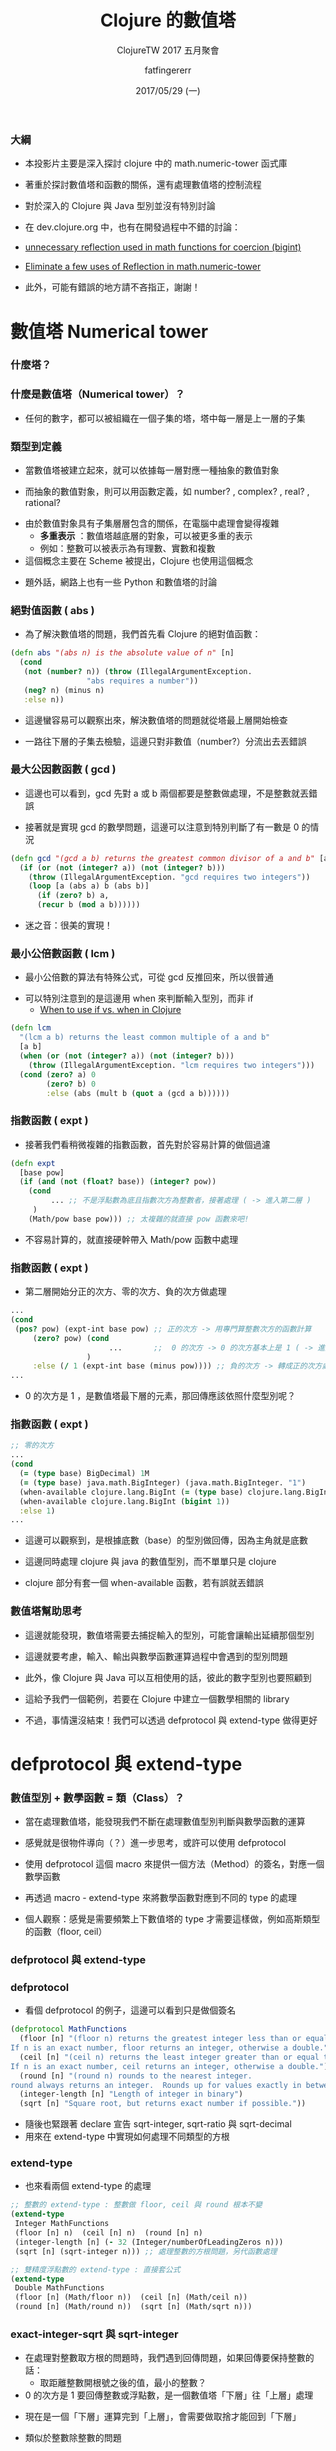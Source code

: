 #+TITLE:  Clojure 的數值塔
#+SUBTITLE: ClojureTW 2017 五月聚會
#+DATE: 2017/05/29 (一)
#+AUTHOR: fatfingererr
#+EMAIL: fatfingererr@gmail.com
#+OPTIONS: ':nil *:t -:t ::t <:t H:3 \n:nil ^:t arch:headline
#+OPTIONS: author:t c:nil creator:comment d:(not "LOGBOOK") date:t
#+OPTIONS: e:t email:nil f:t inline:t num:nil p:nil pri:nil stat:t
#+OPTIONS: tags:t tasks:t tex:t timestamp:t toc:nil todo:t |:t

#+DESCRIPTION:
#+EXCLUDE_TAGS: noexport
#+KEYWORDS:
#+LANGUAGE: en
#+SELECT_TAGS: export

#+GOOGLE_PLUS: https://plus.google.com/fatfingererr
#+WWW: http://fatfingererr.github.io/
#+GITHUB: http://github.com/fatfingererr
#+TWITTER: fatfingererr

#+FAVICON: images/clojure-tw.png
#+ICON: images/clojure-tw.png
#+HASHTAG: Clojure 的數值塔



*** 大綱

- 本投影片主要是深入探討 clojure 中的 math.numeric-tower 函式庫

- 著重於探討數值塔和函數的關係，還有處理數值塔的控制流程

- 對於深入的 Clojure 與 Java 型別並沒有特別討論

- 在 dev.clojure.org 中，也有在開發過程中不錯的討論：
- [[https://dev.clojure.org/jira/browse/MTOWER-3][unnecessary reflection used in math functions for coercion (bigint)]]
- [[https://dev.clojure.org/jira/browse/MTOWER-2][Eliminate a few uses of Reflection in math.numeric-tower]]

- 此外，可能有錯誤的地方請不吝指正，謝謝！

* 數值塔 Numerical tower
  :PROPERTIES:
  :SLIDE:    segue dark quote
  :ASIDE:    right bottom
  :ARTICLE:  flexbox vleft auto-fadein
  :END:


*** 什麼塔？
:PROPERTIES:
:FILL:     images/taipei-101.jpg
:TITLE:    white
:SLIDE:    white
:END:


*** 什麼是數值塔（Numerical tower）？

- 任何的數字，都可以被組織在一個子集的塔，塔中每一層是上一層的子集
#+BEGIN_CENTER
#+ATTR_HTML: :width 400px
[[file:images/numerical-tower.png]]
#+END_CENTER


*** 類型到定義

- 當數值塔被建立起來，就可以依據每一層對應一種抽象的數值對象


- 而抽象的數值對象，則可以用函數定義，如 number? , complex? , real? , rational?


- 由於數值對象具有子集層層包含的關係，在電腦中處理會變得複雜
    - *多重表示* ：數值塔越底層的對象，可以被更多重的表示
    - 例如：整數可以被表示為有理數、實數和複數


- 這個概念主要在 Scheme 被提出，Clojure 也使用這個概念


- 題外話，網路上也有一些 Python 和數值塔的討論

*** 絕對值函數 ( abs )

- 為了解決數值塔的問題，我們首先看 Clojure 的絕對值函數：

#+BEGIN_SRC clojure
(defn abs "(abs n) is the absolute value of n" [n]
  (cond
   (not (number? n)) (throw (IllegalArgumentException.
			     "abs requires a number"))
   (neg? n) (minus n)
   :else n))
#+END_SRC

- 這邊蠻容易可以觀察出來，解決數值塔的問題就從塔最上層開始檢查


- 一路往下層的子集去檢驗，這邊只對非數值（number?）分流出去丟錯誤

*** 最大公因數函數 ( gcd )

- 這邊也可以看到，gcd 先對 a 或 b 兩個都要是整數做處理，不是整數就丟錯誤


- 接著就是實現 gcd 的數學問題，這邊可以注意到特別判斷了有一數是 0 的情況

#+BEGIN_SRC clojure
(defn gcd "(gcd a b) returns the greatest common divisor of a and b" [a b]
  (if (or (not (integer? a)) (not (integer? b)))
    (throw (IllegalArgumentException. "gcd requires two integers"))  
    (loop [a (abs a) b (abs b)]
      (if (zero? b) a,
	  (recur b (mod a b))))))
#+END_SRC

- 迷之音：很美的實現！

*** 最小公倍數函數 ( lcm )

- 最小公倍數的算法有特殊公式，可從 gcd 反推回來，所以很普通


- 可以特別注意到的是這邊用 when 來判斷輸入型別，而非 if 
    - [[https://stackoverflow.com/questions/25948511/when-to-use-if-vs-when-in-clojure][When to use if vs. when in Clojure]]

#+BEGIN_SRC clojure
(defn lcm
  "(lcm a b) returns the least common multiple of a and b"
  [a b]
  (when (or (not (integer? a)) (not (integer? b)))
    (throw (IllegalArgumentException. "lcm requires two integers")))
  (cond (zero? a) 0
        (zero? b) 0
        :else (abs (mult b (quot a (gcd a b))))))
#+END_SRC



*** 指數函數 ( expt ) 

- 接著我們看稍微複雜的指數函數，首先對於容易計算的做個過濾

#+BEGIN_SRC clojure
(defn expt
  [base pow]
  (if (and (not (float? base)) (integer? pow))　
    (cond
         ... ;; 不是浮點數為底且指數次方為整數者，接著處理 ( -> 進入第二層 )
　　　)
    (Math/pow base pow))) ;; 太複雜的就直接 pow 函數來吧!
#+END_SRC

- 不容易計算的，就直接硬幹帶入 Math/pow 函數中處理

*** 指數函數 ( expt ) 

- 第二層開始分正的次方、零的次方、負的次方做處理

#+BEGIN_SRC clojure
...
(cond
 (pos? pow) (expt-int base pow) ;; 正的次方 -> 用專門算整數次方的函數計算
     (zero? pow) (cond   
                      ...       ;;  0 的次方 -> 0 的次方基本上是 1 ( -> 進入第三層 )
                 )
     :else (/ 1 (expt-int base (minus pow)))) ;; 負的次方 -> 轉成正的次方處理，並做個倒數
...
#+END_SRC

-  0 的次方是 1 ，是數值塔最下層的元素，那回傳應該依照什麼型別呢？

*** 指數函數 ( expt )

#+BEGIN_SRC clojure
;; 零的次方
...
(cond
  (= (type base) BigDecimal) 1M
  (= (type base) java.math.BigInteger) (java.math.BigInteger. "1")
  (when-available clojure.lang.BigInt (= (type base) clojure.lang.BigInt))
  (when-available clojure.lang.BigInt (bigint 1))
  :else 1)
...
#+END_SRC

- 這邊可以觀察到，是根據底數（base）的型別做回傳，因為主角就是底數

- 這邊同時處理 clojure 與 java 的數值型別，而不單單只是 clojure

- clojure 部分有套一個 when-available 函數，若有誤就丟錯誤


*** 數值塔幫助思考

- 這邊就能發現，數值塔需要去捕捉輸入的型別，可能會讓輸出延續那個型別


- 這邊就要考慮，輸入、輸出與數學函數運算過程中會遇到的型別問題


- 此外，像 Clojure 與 Java 可以互相使用的話，彼此的數字型別也要照顧到


- 這給予我們一個範例，若要在 Clojure 中建立一個數學相關的 library 


- 不過，事情還沒結束！我們可以透過 defprotocol 與 extend-type 做得更好



* defprotocol 與 extend-type
  :PROPERTIES:
  :SLIDE:    segue dark quote
  :ASIDE:    right bottom
  :ARTICLE:  flexbox vleft auto-fadein
  :END:


*** 數值型別 + 數學函數 = 類（Class）？

- 當在處理數值塔，能發現我們不斷在處理數值型別判斷與數學函數的運算


- 感覺就是很物件導向（？）進一步思考，或許可以使用 defprotocol 


- 使用 defprotocol 這個 macro 來提供一個方法（Method）的簽名，對應一個數學函數


- 再透過 macro - extend-type 來將數學函數對應到不同的 type 的處理


- 個人觀察：感覺是需要頻繁上下數值塔的 type 才需要這樣做，例如高斯類型的函數（floor, ceil）

*** defprotocol 與 extend-type
#+BEGIN_CENTER
#+ATTR_HTML: :width 800px
[[file:images/extend-type.png]]
#+END_CENTER


*** defprotocol

- 看個 defprotocol 的例子，這邊可以看到只是做個簽名

#+BEGIN_SRC clojure
(defprotocol MathFunctions
  (floor [n] "(floor n) returns the greatest integer less than or equal to n.
If n is an exact number, floor returns an integer, otherwise a double.")
  (ceil [n] "(ceil n) returns the least integer greater than or equal to n.
If n is an exact number, ceil returns an integer, otherwise a double.")
  (round [n] "(round n) rounds to the nearest integer.
round always returns an integer.  Rounds up for values exactly in between two integers.")
  (integer-length [n] "Length of integer in binary")
  (sqrt [n] "Square root, but returns exact number if possible."))
#+END_SRC

- 隨後也緊跟著 declare 宣告 sqrt-integer, sqrt-ratio 與 sqrt-decimal 
- 用來在 extend-type 中實現如何處理不同類型的方根

*** extend-type

- 也來看兩個 extend-type 的處理

#+BEGIN_SRC clojure
;; 整數的 extend-type : 整數做 floor, ceil 與 round 根本不變
(extend-type
 Integer MathFunctions
 (floor [n] n)  (ceil [n] n)  (round [n] n) 
 (integer-length [n] (- 32 (Integer/numberOfLeadingZeros n)))
 (sqrt [n] (sqrt-integer n))) ;; 處理整數的方根問題，另代函數處理
#+END_SRC

#+BEGIN_SRC clojure
;; 雙精度浮點數的 extend-type : 直接套公式
(extend-type
 Double MathFunctions
 (floor [n] (Math/floor n))  (ceil [n] (Math/ceil n)) 
 (round [n] (Math/round n))  (sqrt [n] (Math/sqrt n)))
#+END_SRC


*** exact-integer-sqrt 與 sqrt-integer

- 在處理對整數取方根的問題時，我們遇到回傳問題，如果回傳要保持整數的話：
   - 取距離整數開根號之後的值，最小的整數？


-  0 的次方是 1 要回傳整數或浮點數，是一個數值塔「下層」往「上層」處理


- 現在是一個「下層」運算完到「上層」，會需要做取捨才能回到「下層」


- 類似於整數除整數的問題


- 所以在 Clojure 中，就特別用 sqrt-integer 表示回傳最接近方根的整數


- 用 exact (精確) 回傳 double 的方根值，確切近似精確的方根數值


* 研究心得
  :PROPERTIES:
  :SLIDE:    segue dark quote
  :ASIDE:    right bottom
  :ARTICLE:  flexbox vleft auto-fadein
  :END:

*** 研究心得

- 數值塔是個很不錯的概念，可以對應到代數中封閉性的問題


- 本 library 是一個很好的範例，提供很多命名、控制流程的參考：


1 . 遞迴表示數學函數（ gcd, integer-sqrt ）


2 . 用 when 和 if 控制數值塔的上上下下，對輸入做立即檢查和丟錯誤


3 . 透過 defprotocol 與 extend-type 來將函數代入型別做各自的實現


4 . 透過 exact 函數前綴，來處理回傳型別是否和輸入保持相同型別


5 . 還有更多 clojure 與 java 處理基本型別的函數（BigDecimal, BigInt）







* Thank You
  :PROPERTIES:
  :SLIDE:    segue dark quote
  :ASIDE:    right bottom
  :ARTICLE:  flexbox vleft auto-fadein
  :END:
  fatfingererr@gmail.com

